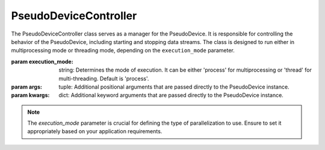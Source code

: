 PseudoDeviceController
======================

.. class:: PseudoDeviceController(execution_mode='process', *args, **kwargs)

   The PseudoDeviceController class serves as a manager for the PseudoDevice. It is responsible for controlling the behavior of the PseudoDevice, including starting and stopping data streams. The class is designed to run either in multiprocessing mode or threading mode, depending on the ``execution_mode`` parameter.

   :param execution_mode: string: Determines the mode of execution. It can be either 'process' for multiprocessing or 'thread' for multi-threading. Default is 'process'.
   :param args: tuple: Additional positional arguments that are passed directly to the PseudoDevice instance.
   :param kwargs: dict: Additional keyword arguments that are passed directly to the PseudoDevice instance.

   .. note:: 
      The `execution_mode` parameter is crucial for defining the type of parallelization to use. Ensure to set it appropriately based on your application requirements.

   .. py:method:: _run_device()

      This is an internal method used to initiate the execution of the PseudoDevice. It runs the device based on the execution mode specified during the initialization.

      :raises ValueError: If an unsupported execution mode is provided.
      
      .. warning::
         This method is intended for internal use only and should not be called directly.

   .. py:method:: _should_stop()

      An internal method that checks whether the execution of the PseudoDevice should be stopped based on the ``stop_signal``.

      :returns: `True` if the execution should be stopped, `False` otherwise.

      .. warning::
         This method is intended for internal use only and should not be called directly.

   .. py:method:: BeginStreaming()

      Starts the streaming of pseudo EMG data and markers. This method initiates the generation and transmission of data based on the configurations provided.

      .. note:: 
         The actual behavior of the data streaming is defined in the PseudoDevice class. This method serves as a controller interface.

   .. py:method:: StopStreaming()

      Stops the data streaming process. This method sets the ``stop_signal`` flag, which subsequently terminates the data generation and transmission.

      .. note:: 
         It is recommended to call this method for graceful termination of the device.

   .. py:method:: close()

      This method is responsible for cleaning up resources and ensuring a graceful shutdown of the controller. It joins the worker threads or processes and performs necessary cleanup operations.

      .. note::
         Always call this method before terminating the application to ensure proper resource management.

